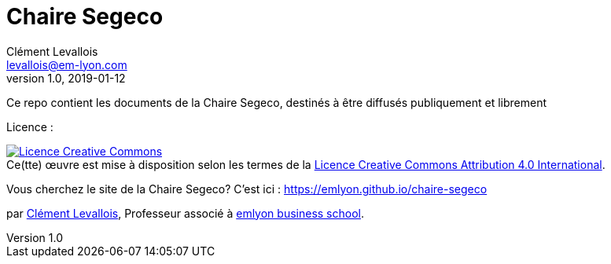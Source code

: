 = Chaire Segeco
Clément Levallois <levallois@em-lyon.com>
2019-01-12
:revnumber: 1.0
:example-caption!:
ifndef::imagesdir[:imagesdir: images]
ifndef::sourcedir[:sourcedir: ../../main/java]

Ce repo contient les documents de la Chaire Segeco, destinés à être diffusés publiquement et librement

Licence :

++++
<a rel="license" href="http://creativecommons.org/licenses/by/4.0/"><img alt="Licence Creative Commons" style="border-width:0" src="https://i.creativecommons.org/l/by/4.0/88x31.png" /></a><br />Ce(tte) œuvre est mise à disposition selon les termes de la <a rel="license" href="http://creativecommons.org/licenses/by/4.0/">Licence Creative Commons Attribution 4.0 International</a>.
++++

Vous cherchez le site de la Chaire Segeco? C'est ici : https://emlyon.github.io/chaire-segeco

par https://clementlevallois.net[Clément Levallois], Professeur associé à https://www.em-lyon.com/fr[emlyon business school].
